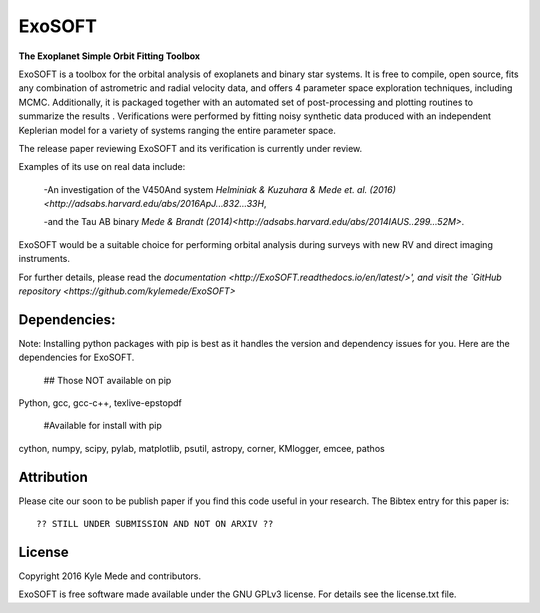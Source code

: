 ExoSOFT
=======

**The Exoplanet Simple Orbit Fitting Toolbox**

ExoSOFT is a toolbox for the orbital analysis of exoplanets and binary star 
systems.  It is free to compile, open source, fits any combination of 
astrometric and radial velocity data, and offers 4 parameter space exploration 
techniques, including MCMC.  Additionally, it is packaged together with an 
automated set of post-processing and plotting routines to summarize the results
.  Verifications were performed by fitting noisy synthetic data produced with 
an independent Keplerian model for a variety of systems ranging the entire 
parameter space.  

The release paper reviewing ExoSOFT and its verification is currently under review.

Examples of its use on real data include:

 -An investigation of the V450And system `Helminiak & Kuzuhara & Mede et. al. (2016)<http://adsabs.harvard.edu/abs/2016ApJ...832...33H`,
 
 -and the Tau AB binary `Mede & Brandt (2014)<http://adsabs.harvard.edu/abs/2014IAUS..299...52M>`.

ExoSOFT would be a suitable choice for performing orbital analysis during surveys with new RV and direct imaging instruments.


For further details, please read the `documentation <http://ExoSOFT.readthedocs.io/en/latest/>',
and visit the `GitHub repository <https://github.com/kylemede/ExoSOFT>`

Dependencies:
-------------
Note: Installing python packages with pip is best as it handles the version and 
dependency issues for you.  Here are the dependencies for ExoSOFT.

 ## Those NOT available on pip
 
Python, gcc, gcc-c++, texlive-epstopdf

 #Available for install with pip
 
cython, numpy, scipy, pylab, matplotlib, psutil, astropy, corner, KMlogger, emcee, pathos


Attribution
-----------

Please cite our soon to be publish paper if you find this code useful in your
research.  The Bibtex entry for this paper is::

 ?? STILL UNDER SUBMISSION AND NOT ON ARXIV ??


License
-------

Copyright 2016 Kyle Mede and contributors.

ExoSOFT is free software made available under the GNU GPLv3 license. 
For details see the license.txt file.
